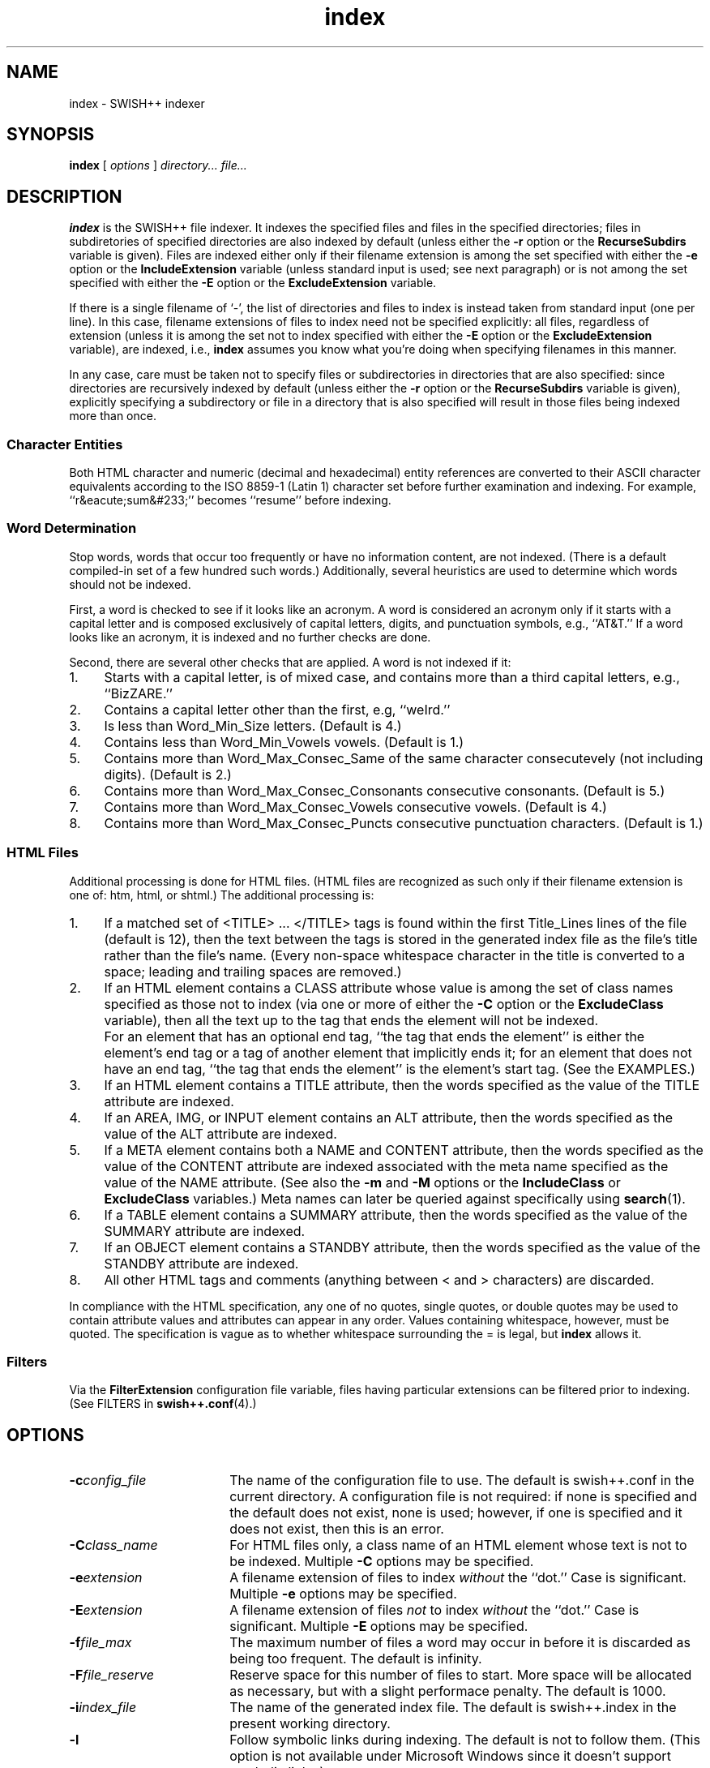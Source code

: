 .\"
.\"	SWISH++
.\"	index.1
.\"
.\"	Copyright (C) 1998  Paul J. Lucas
.\"
.\"	This program is free software; you can redistribute it and/or modify
.\"	it under the terms of the GNU General Public License as published by
.\"	the Free Software Foundation; either version 2 of the License, or
.\"	(at your option) any later version.
.\" 
.\"	This program is distributed in the hope that it will be useful,
.\"	but WITHOUT ANY WARRANTY; without even the implied warranty of
.\"	MERCHANTABILITY or FITNESS FOR A PARTICULAR PURPOSE.  See the
.\"	GNU General Public License for more details.
.\" 
.\"	You should have received a copy of the GNU General Public License
.\"	along with this program; if not, write to the Free Software
.\"	Foundation, Inc., 675 Mass Ave, Cambridge, MA 02139, USA.
.\"
.\" ---------------------------------------------------------------------------
.\" define code-start macro
.de cS
.sp
.nf
.RS 5
.ft CW
.ta .5i 1i 1.5i 2i 2.5i 3i 3.5i 4i 4.5i 5i 5.5i
..
.\" define code-end macro
.de cE
.ft 1
.RE
.fi
.sp
..
.\" ---------------------------------------------------------------------------
.TH \f3index\f1 1 "July 31, 1999" "SWISH++"
.SH NAME
index \- SWISH++ indexer
.SH SYNOPSIS
.B index
[
.I options
]
.I directory...
.I file...
.SH DESCRIPTION
.B index
is the SWISH++ file indexer.
It indexes the specified files
and files in the specified directories;
files in subdiretories of specified directories are also indexed by default
(unless either the
.B \-r
option or the
.B RecurseSubdirs
variable is given).
Files are indexed either only if their filename extension is among the set
specified with either the
.B \-e
option or the
.B IncludeExtension
variable (unless standard input is used; see next paragraph)
or is not among the set specified with either the
.B \-E
option or the
.B ExcludeExtension
variable.
.PP
If there is a single filename of `\f(CW-\f1', the list of directories and files
to index is instead taken from standard input (one per line).
In this case,
filename extensions of files to index need not be specified explicitly:
all files, regardless of extension
(unless it is among the set not to index specified with either the
.B \-E
option or the
.B ExcludeExtension
variable), are indexed, i.e.,
.B index
assumes you know what you're doing when specifying filenames in this manner.
.PP
In any case, care must be taken not to specify files or subdirectories
in directories that are also specified:
since directories are recursively indexed by default (unless either the
.B \-r
option or the
.B RecurseSubdirs
variable is given),
explicitly specifying a subdirectory or file in a directory that is also
specified will result in those files being indexed more than once.
.PP
.SS Character Entities
Both HTML character and numeric (decimal and hexadecimal) entity references
are converted to their ASCII character equivalents
according to the ISO 8859-1 (Latin 1) character set
before further examination and indexing.
For example, ``r&eacute;sum&#233;'' becomes ``resume'' before indexing.
.SS Word Determination
Stop words, words that occur too frequently or have no information content,
are not indexed.
(There is a default compiled-in set of a few hundred such words.)
Additionally, several heuristics are used to determine which words
should not be indexed.
.PP
First, a word is checked to see if it looks like an acronym.
A word is considered an acronym only if it starts with a capital letter and
is composed exclusively of capital letters, digits, and punctuation symbols,
e.g., ``AT&T.''
If a word looks like an acronym, it is indexed and no further checks are done.
.PP
Second, there are several other checks that are applied.
A word is not indexed if it:
.TP 4
1.
Starts with a capital letter, is of mixed case,
and contains more than a third capital letters, e.g., ``BizZARE.''
.TP
2.
Contains a capital letter other than the first, e.g, ``weIrd.''
.TP
3.
Is less than \f(CWWord_Min_Size\f1 letters.
(Default is 4.)
.TP
4.
Contains less than \f(CWWord_Min_Vowels\f1 vowels.
(Default is 1.)
.TP
5.
Contains more than \f(CWWord_Max_Consec_Same\f1 of the same character
consecutevely (not including digits).
(Default is 2.)
.TP
6.
Contains more than \f(CWWord_Max_Consec_Consonants\f1 consecutive consonants.
(Default is 5.)
.TP
7.
Contains more than \f(CWWord_Max_Consec_Vowels\f1 consecutive vowels.
(Default is 4.)
.TP
8.
Contains more than \f(CWWord_Max_Consec_Puncts\f1 consecutive punctuation
characters.
(Default is 1.)
.SS HTML Files
Additional processing is done for HTML files.
(HTML files are recognized as such only if their filename extension is one of:
\f(CWhtm\f1, \f(CWhtml\f1, or \f(CWshtml\f1.)
The additional processing is:
.TP 4
1.
If a matched set of \f(CW<TITLE>\f1 ... \f(CW</TITLE>\f1 tags is found
within the first \f(CWTitle_Lines\f1 lines of the file (default is 12),
then the text between the tags is stored in the generated index file as the
file's title rather than the file's name.
(Every non-space whitespace character in the title is converted to a space;
leading and trailing spaces are removed.)
.TP
2.
If an HTML element contains a \f(CWCLASS\f1 attribute whose value is among
the set of class names specified as those not to index (via one or more
of either the
.B \-C
option or the
.B ExcludeClass
variable),
then all the text up to the tag that ends the element will not be indexed.
.IP ""
For an element that has an optional end tag, ``the tag that ends the element''
is either the element's end tag or a tag of another element that implicitly
ends it;
for an element that does not have an end tag, ``the tag that ends the element''
is the element's start tag.
(See the EXAMPLES.)
.TP
3.
If an HTML element contains a \f(CWTITLE\f1 attribute,
then the words specified as the value of the \f(CWTITLE\f1 attribute
are indexed.
.TP
4.
If an \f(CWAREA\f1, \f(CWIMG\f1, or \f(CWINPUT\f1 element
contains an \f(CWALT\f1 attribute,
then the words specified as the value of the \f(CWALT\f1 attribute
are indexed.
.TP
5.
If a \f(CWMETA\f1 element contains both a \f(CWNAME\f1 and \f(CWCONTENT\f1
attribute, then the words specified
as the value of the \f(CWCONTENT\f1 attribute
are indexed associated with the meta name specified as the value of the
\f(CWNAME\f1 attribute.
(See also the
.B \-m
and
.B \-M
options or the
.B IncludeClass
or
.B ExcludeClass
variables.)
Meta names can later be queried against specifically using
.BR search (1).
.TP
6.
If a \f(CWTABLE\f1 element contains a \f(CWSUMMARY\f1 attribute,
then the words specified as the value of the \f(CWSUMMARY\f1 attribute
are indexed.
.TP
7.
If an \f(CWOBJECT\f1 element contains a \f(CWSTANDBY\f1 attribute,
then the words specified as the value of the \f(CWSTANDBY\f1 attribute
are indexed.
.TP
8.
All other HTML tags and comments
(anything between \f(CW<\f1 and \f(CW>\f1 characters)
are discarded.
.PP
In compliance with the HTML specification,
any one of no quotes, single quotes, or double quotes may be used
to contain attribute values and attributes can appear in any order.
Values containing whitespace, however, must be quoted.
The specification is vague as to whether whitespace surrounding the \f(CW=\f1
is legal, but
.B index
allows it.
.SS Filters
Via the
.B FilterExtension
configuration file variable,
files having particular extensions can be filtered prior to indexing.
(See FILTERS in
.BR swish++.conf (4).)
.SH OPTIONS
.TP 18
.BI \-c config_file
The name of the configuration file to use.
The default is \f(CWswish++.conf\f1 in the current directory.
A configuration file is not required:
if none is specified and the default does not exist, none is used;
however, if one is specified and it does not exist, then this is an error.
.TP
.BI \-C class_name
For HTML files only,
a class name of an HTML element whose text is not to be indexed.
Multiple
.B \-C
options may be specified.
.TP
.BI \-e extension
A filename extension of files to index
.I without
the ``dot.''
Case is significant.
Multiple
.B \-e
options may be specified.
.TP
.BI \-E extension
A filename extension of files
.I not
to index
.I without
the ``dot.''
Case is significant.
Multiple
.B \-E
options may be specified.
.TP
.BI \-f file_max
The maximum number of files a word may occur in
before it is discarded as being too frequent.
The default is infinity.
.TP
.BI \-F file_reserve
Reserve space for this number of files to start.
More space will be allocated as necessary,
but with a slight performace penalty.
The default is 1000.
.TP
.BI \-i index_file
The name of the generated index file.
The default is \f(CWswish++.index\f1 in the present working directory.
.TP
.B \-l
Follow symbolic links during indexing.
The default is not to follow them.
(This option is not available under Microsoft Windows
since it doesn't support symbolic links.)
.TP
.BI \-m meta_name
For HTML files only, the value of a meta \f(CWNAME\f1 attribute
for which the words in the value of the associated \f(CWCONTENT\f1 attribute
should be indexed.
Case is irrelevant.
Multiple
.B \-m
options may be specified.
.IP ""
By default, words in the value of the \f(CWCONTENT\f1 attribute
for all meta names are indexed.
Specifying at least one meta name via this option changes that
so that only the words in the value of the \f(CWCONTENT\f1 attribute
associated with a member of the set of meta names
explicitly specified via one or more
.B \-m
options are indexed.
.TP
.BI \-M meta_name
For HTML files only, the value of a meta \f(CWNAME\f1 attribute
for which the words in the value of the associated \f(CWCONTENT\f1 attribute
should not be indexed.
Case is irrelevant.
Multiple
.B \-M
options may be specified.
.TP
.BI \-p percent_max
The maximum percentage of files a word may occur in
before it is discarded as being too frequent.
The default is 100.
If you want to keep all words regardless, specify 101.
.TP
.B \-r
Do not recursively index the files in subdirectories,
that is: when a directory is encountered,
all the files in that directory are indexed
(modulo the filename extensions specified via either the
.B \-e
or
.B \-E
options or the
.B IncludeExtension
or
.B ExcludeExtension
variables) but subdirectories encountered are ignored
and therefore the files contained in them are not indexed.
(This option is most useful when specifying the directories and files to index
via standard input.)
The default is to index the files in subdirectories recursively.
.TP
.BI \-s stop_word_file
The name of a file containing the set of stop-words to use
instead of the built-in set.
Whitespace, including blank lines, and characters starting with \f(CW#\f1
and continuing to the end of the line (comments) are ignored.
.TP
.B \-S
Dump the built-in set of stop-words to standard output and exit.
.TP
.BI \-t title_lines
For HTML files only, the maximum number of lines into a file
to look at for HTML \f(CW<TITLE>\f1 tags.
The default is 12.
Larger numbers slow indexing.
.TP
.BI \-T temp_dir
The path of the directory to use for temporary files.
The directory must exist.
The default is \f(CW/tmp\f1.
.IP ""
If your OS mounts swap space on \f(CW/tmp\f1,
as indexing progresses and more files get created in \f(CW/tmp\f1,
you will have less swap space, indexing will get slower,
and you may run out of memory.
If this is the case, you can specify a directory on a real filesystem, i.e.,
one on a physical disk.
.TP
.BI \-v verbosity
Print additional information to standard output during indexing.
The verbosity levels, 0-4, are:
.PP
.RS 18
.PD 0
.TP 4
0
No output is generated (except for errors).
.TP
1
Only run statistics (elapsed time, number of files, word count) are printed.
.TP
2
Directories are printed as indexing progresses.
.TP
3
Directories and files are printed with a word-count for each file.
.TP
4
Same as 3 but also prints all files that are not indexed and why.
.RE
.PD
.RE
.TP 18
.B \-V
Print the version number of
.B SWISH++
to standard output and exit.
.SH CONFIGURATION FILE
The following variables can be set in a configuration file.
Variables and command-line options can be mixed,
the latter taking priority.
.PP
.RS 5
.PD 0
.TP 18
.B ExcludeClass
Same as the
.B \-C
option.
.TP
.B ExcludeExtension
Same as the
.B \-E
option.
.TP
.B ExcludeMeta
Same as the
.B \-M
option.
.TP
.B FilesReserve
Same as the
.B \-F
option.
.TP
.B FilterExtension
(See FILTERS in
.BR swish++.conf (4).)
.TP
.B FollowLinks
Same as the
.B \-l
option.
.TP
.B IncludeExtension
Same as the
.B \-e
option.
.TP
.B IncludeMeta
Same as the
.B \-m
option.
.TP
.B IndexFile
Same as the
.B \-i
option.
.TP
.B RecurseSubdirs
Same as the
.B \-r
option.
.TP
.B StopWordFile
Same as the
.B \-s
option.
.TP
.B TempDirectory
Same as the
.B \-T
option.
.TP
.B TitleLines
Same as the
.B \-t
option.
.TP
.B Verbosity
Same as the
.B \-v
option.
.TP
.B WordFilesMax
Same as the
.B \-f
option.
.TP
.B WordPercentMax
Same as the
.B \-p
option.
.PD
.RE
.SH EXAMPLES
.SS Command-lines
To index all HTML and text files on a web server:
.cS
cd /home/www/htdocs
index -v3 -e html -e shtml -e txt .
.cE
To index all files not under directories named \f(CWSCCS\f1:
.cS
cd /home/www/htdocs
find . -name SCCS -prune -o -type f -a -print | index -
.cE
.SS Using \f(CWCLASS\fP attributes to index selectively
In an HTML document, there may be sections that should not be indexed.
For example, if every page of a web site contains a navigation menu such as:
.cS
<SELECT NAME="menu">
<OPTION>Home
<OPTION>Automotive
<OPTION>Clothing
<OPTION>Hardware
</SELECT>
.cE
or a common header and footer, then, ordinarily,
those words would be indexed for every page and therefore be discarded
because they would be too frequent.
However, via either the
.B \-C
option or the
.B ExcludeClass
variable, one or more class names can be specified and then HTML elements
belonging to one of those classes will not have the text
up to the tag that ends them indexed.
Given a class name of, say, \f(CWno_index\f1, the above menu can be changed to:
.cS
<SELECT NAME="menu" CLASS="no_index">
.cE
and then everything up to the \f(CW</SELECT>\f1 tag will not be indexed.
.PP
For an HTML element that has an optional end tag
(such as the \f(CW<P>\f1 element),
the text up to the tag that ends it will not be indexed,
which is either the element's own end tag
or a tag of some other element that implicitly ends it.
For example, in:
.cS
<P CLASS="no_index">
This was the poem that Alice read:
<BLOCKQUOTE>
<B>Jabberwocky</B><BR>
`Twas brillig, and the slithy toves<BR>
Did gyre and gimble in the wabe;<BR>
All mimsy were the borogoves,<BR>
And the mome raths outgrabe.
</BLOCKQUOTE>
.cE
the \f(CW<BLOCKQUOTE>\f1 tag implicitly ends the \f(CW<P>\f1 element
(as do all block-level elements)
so the only text that is not indexed above is:
``This was the poem that Alice read.''
.PP
For an HTML element that does not have an end tag,
only the text within the start tag will not be indexed.
For example, in:
.cS
<IMG SRC="home.gif" ALT="Home" CLASS="no_index">
.cE
the word ``Home'' will not be indexed even though it ordinarily would have been
if the \f(CWCLASS\f1 attribute were not there.
.SS Filters
(See Filters under EXAMPLES in
.BR swish++.conf (4).)
.SH EXIT STATUS
Exits with one of the values given below:
.PP
.RS 5
.PD 0
.TP 5
0
Success.
.TP
1
Error in configuration file.
.TP
2
Error in command-line options.
.TP
10
Unable to open temporary file.
.TP
11
Unable to write index file.
.TP
12
Unable to write temporary file.
.TP
30
Unable to read stop-word file.
.PD
.RE
.SH CAVEATS
.TP 4
1.
Files without extensions can not be indexed.
.TP
2.
Generated index files are machine-dependent
(size of data types and byte order).
.TP
3.
The character encoding always used is ISO 8859-1 (Latin 1).
Character encodings specified either in \f(CWMETA\f1 elements
or via the \f(CWcharset\f1 attribute in other elements are ignored.
.SH FILES
.PD 0
.TP 18
\f(CWswish++.conf\f1
default configuration file name
.TP
\f(CWswish++.index\f1
default index file name
.PD
.SH SEE ALSO
.BR extract (1),
.BR find (1),
.BR search (1),
.BR swish++.conf (4)
.PP
International Standards Organization.
``ISO 8859-1: Information Processing
-- 8-bit single-byte coded graphic character sets
-- Part 1: Latin alphabet No. 1.''
1987.
.PP
\-\-.
``ISO 8879: Information Processing
-- Text and Office Systems
-- Standard Generalized Markup Language (SGML)''
1986.
.PP
Dave Raggett, Arnaud Le Hors, and Ian Jacobs.
``On SGML and HTML: SGML constructs used in HTML: Entities,''
.I HTML 4.0 Specification, section 3.2.3,
World Wide Web Consortium,
April 1998.
.RS
http://www.w3.org/TR/PR-html40/intro/sgmltut.html#h-3.2.3
.RE
.PP
\-\-.
``The global structure of an HTML document: The document head: The \f(CWtitle\f1 attribute,''
.I HTML 4.0 Specification, section 7.4.3,
World Wide Web Consortium, April 1998.
.RS
http://www.w3.org/TR/REC-html40/struct/global.html#adef-title
.RE
.PP
\-\-.
``The global structure of an HTML document: The document head: Meta data,''
.I HTML 4.0 Specification, section 7.4.4,
World Wide Web Consortium, April 1998.
.RS
http://www.w3.org/TR/PR-html40/struct/global.html#h-7.4.4
.RE
.PP
\-\-.
``The global structure of an HTML document: The document body: Element identifiers: the \f(CWid\f1 and \f(CWclass\f1 attributes,''
.I HTML 4.0 Specification, section 7.5.2,
World Wide Web Consortium, April 1998.
.RS
http://www.w3.org/TR/PR-html40/struct/global.html#h-7.5.2
.RE
.PP
\-\-.
``Tables: Elements for constructing tables: The \f(CWTABLE\f1 element,''
.I HTML 4.0 Specification, section 11.2.1,
World Wide Web Consortium, April 1998.
.RS
http://www.w3.org/TR/REC-html40/struct/tables.html#adef-summary
.RE
.PP
\-\-.
``Objects, Images, and Applets: Generic inclusion: the \f(CWOBJECT\f1 element,''
.I HTML 4.0 Specification, section 13.3,
World Wide Web Consortium, April 1998.
.RS
http://www.w3.org/TR/REC-html40/struct/objects.html#adef-standby
.RE
.PP
\-\-.
``Objects, Images, and Applets: How to specify alternate text,''
.I HTML 4.0 Specification, section 13.8,
World Wide Web Consortium, April 1998.
.RS
http://www.w3.org/TR/REC-html40/struct/objects.html#h-13.8
.RE
.SH AUTHOR
Paul J. Lucas
.RI < pjl@best.com >
